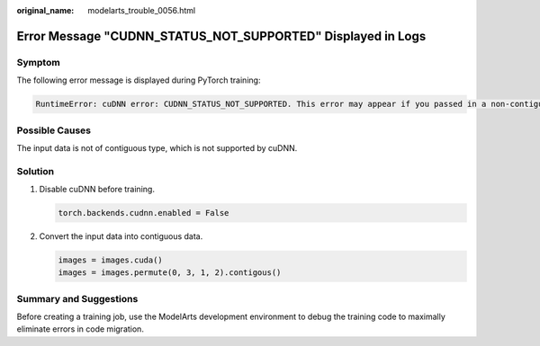 :original_name: modelarts_trouble_0056.html

.. _modelarts_trouble_0056:

Error Message "CUDNN_STATUS_NOT_SUPPORTED" Displayed in Logs
============================================================

Symptom
-------

The following error message is displayed during PyTorch training:

.. code-block::

   RuntimeError: cuDNN error: CUDNN_STATUS_NOT_SUPPORTED. This error may appear if you passed in a non-contiguous input.

Possible Causes
---------------

The input data is not of contiguous type, which is not supported by cuDNN.

Solution
--------

#. Disable cuDNN before training.

   .. code-block::

      torch.backends.cudnn.enabled = False

#. Convert the input data into contiguous data.

   .. code-block::

      images = images.cuda()
      images = images.permute(0, 3, 1, 2).contigous()

Summary and Suggestions
-----------------------

Before creating a training job, use the ModelArts development environment to debug the training code to maximally eliminate errors in code migration.
